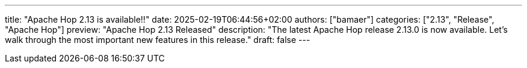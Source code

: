 ---
title: "Apache Hop 2.13 is available!!"
date: 2025-02-19T06:44:56+02:00
authors: ["bamaer"]
categories: ["2.13", "Release", "Apache Hop"]
preview: "Apache Hop 2.13 Released"
description: "The latest Apache Hop release 2.13.0 is now available. Let's walk through the most important new features in this release."
draft: false
---

:imagesdir: ../../../../../static

:toc: macro
:toclevels: 3
:toc-title: Let's take a closer look at what Hop 2.13 brings:
:toc-class: none
